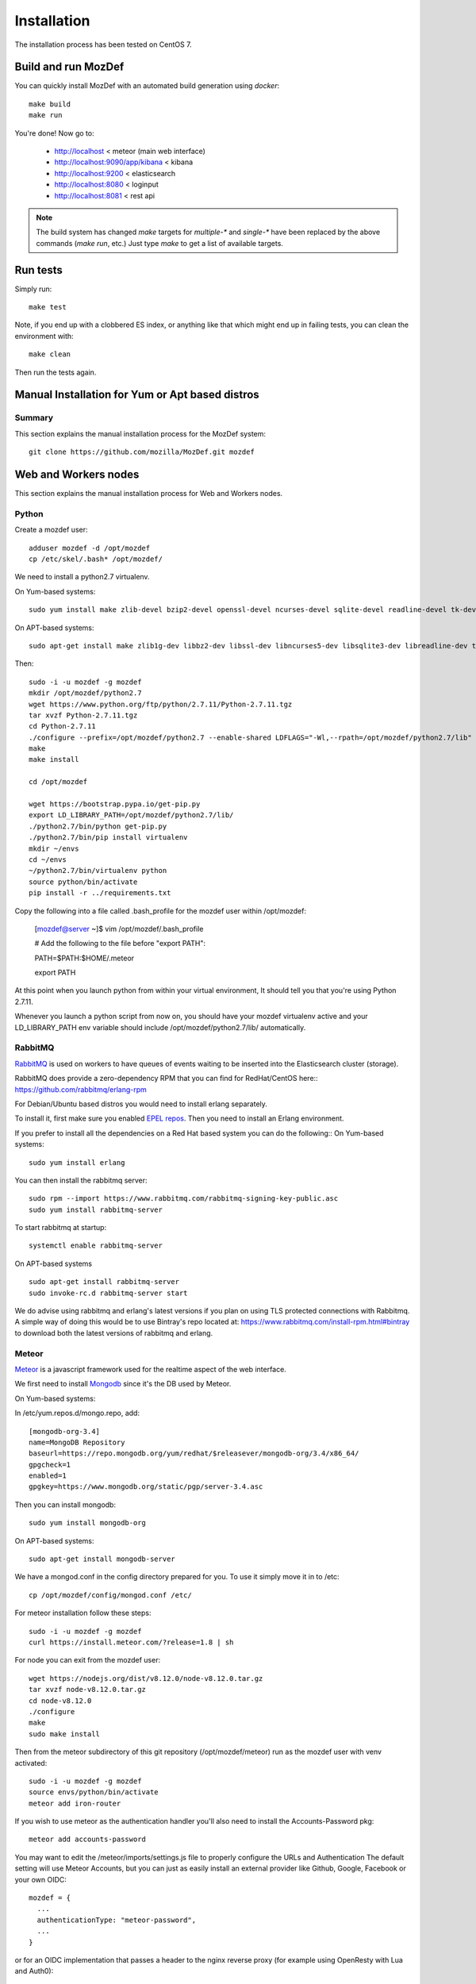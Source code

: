 Installation
============

The installation process has been tested on CentOS 7.

Build and run MozDef
--------------------

You can quickly install MozDef with an automated build generation using `docker`::

  make build
  make run

You're done! Now go to:

 * http://localhost < meteor (main web interface)
 * http://localhost:9090/app/kibana < kibana
 * http://localhost:9200 < elasticsearch
 * http://localhost:8080 < loginput
 * http://localhost:8081 < rest api


.. _docker: https://www.docker.io/
.. note:: The build system has changed
   `make` targets for `multiple-*` and `single-*` have been replaced by the above commands (`make run`, etc.)
   Just type `make` to get a list of available targets.

Run tests
---------

Simply run::

  make test


Note, if you end up with a clobbered ES index, or anything like that which might end up in failing tests, you can clean
the environment with::

  make clean

Then run the tests again.


Manual Installation for Yum or Apt based distros
----------------------------------------------------

Summary
*******
This section explains the manual installation process for the MozDef system::

  git clone https://github.com/mozilla/MozDef.git mozdef

Web and Workers nodes
---------------------

This section explains the manual installation process for Web and Workers nodes.

Python
******

Create a mozdef user::

  adduser mozdef -d /opt/mozdef
  cp /etc/skel/.bash* /opt/mozdef/

We need to install a python2.7 virtualenv.

On Yum-based systems::

  sudo yum install make zlib-devel bzip2-devel openssl-devel ncurses-devel sqlite-devel readline-devel tk-devel pcre-devel gcc gcc-c++ mysql-devel

On APT-based systems::

  sudo apt-get install make zlib1g-dev libbz2-dev libssl-dev libncurses5-dev libsqlite3-dev libreadline-dev tk-dev libpcre3-dev libpcre++-dev build-essential g++ libmysqlclient-dev

Then::

  sudo -i -u mozdef -g mozdef
  mkdir /opt/mozdef/python2.7
  wget https://www.python.org/ftp/python/2.7.11/Python-2.7.11.tgz
  tar xvzf Python-2.7.11.tgz
  cd Python-2.7.11
  ./configure --prefix=/opt/mozdef/python2.7 --enable-shared LDFLAGS="-Wl,--rpath=/opt/mozdef/python2.7/lib"
  make
  make install

  cd /opt/mozdef

  wget https://bootstrap.pypa.io/get-pip.py
  export LD_LIBRARY_PATH=/opt/mozdef/python2.7/lib/
  ./python2.7/bin/python get-pip.py
  ./python2.7/bin/pip install virtualenv
  mkdir ~/envs
  cd ~/envs
  ~/python2.7/bin/virtualenv python
  source python/bin/activate
  pip install -r ../requirements.txt

Copy the following into a file called .bash_profile for the mozdef user within /opt/mozdef:

  [mozdef@server ~]$ vim /opt/mozdef/.bash_profile

  # Add the following to the file before "export PATH":

  PATH=$PATH:$HOME/.meteor

  export PATH

At this point when you launch python from within your virtual environment, It should tell you that you're using Python 2.7.11.

Whenever you launch a python script from now on, you should have your mozdef virtualenv active and your LD_LIBRARY_PATH env variable should include /opt/mozdef/python2.7/lib/ automatically.

RabbitMQ
********

`RabbitMQ`_ is used on workers to have queues of events waiting to be inserted into the Elasticsearch cluster (storage).

RabbitMQ does provide a zero-dependency RPM that you can find for RedHat/CentOS here::
https://github.com/rabbitmq/erlang-rpm

For Debian/Ubuntu based distros you would need to install erlang separately.

To install it, first make sure you enabled `EPEL repos`_. Then you need to install an Erlang environment.

If you prefer to install all the dependencies on a Red Hat based system you can do the following::
On Yum-based systems::

  sudo yum install erlang

You can then install the rabbitmq server::

  sudo rpm --import https://www.rabbitmq.com/rabbitmq-signing-key-public.asc
  sudo yum install rabbitmq-server

To start rabbitmq at startup::

  systemctl enable rabbitmq-server

On APT-based systems ::

  sudo apt-get install rabbitmq-server
  sudo invoke-rc.d rabbitmq-server start

We do advise using rabbitmq and erlang's latest versions if you plan on using TLS protected connections with Rabbitmq.
A simple way of doing this would be to use Bintray's repo located at: https://www.rabbitmq.com/install-rpm.html#bintray
to download both the latest versions of rabbitmq and erlang.

.. _RabbitMQ: https://www.rabbitmq.com/
.. _EPEL repos: http://fedoraproject.org/wiki/EPEL/FAQ#howtouse

Meteor
******

`Meteor`_ is a javascript framework used for the realtime aspect of the web interface.

We first need to install `Mongodb`_ since it's the DB used by Meteor.

On Yum-based systems:

In /etc/yum.repos.d/mongo.repo, add::

  [mongodb-org-3.4]
  name=MongoDB Repository
  baseurl=https://repo.mongodb.org/yum/redhat/$releasever/mongodb-org/3.4/x86_64/
  gpgcheck=1
  enabled=1
  gpgkey=https://www.mongodb.org/static/pgp/server-3.4.asc

Then you can install mongodb::

  sudo yum install mongodb-org

On APT-based systems::

  sudo apt-get install mongodb-server

We have a mongod.conf in the config directory prepared for you. To use it simply move it in to /etc::

  cp /opt/mozdef/config/mongod.conf /etc/

For meteor installation follow these steps::

  sudo -i -u mozdef -g mozdef
  curl https://install.meteor.com/?release=1.8 | sh

For node you can exit from the mozdef user::

  wget https://nodejs.org/dist/v8.12.0/node-v8.12.0.tar.gz
  tar xvzf node-v8.12.0.tar.gz
  cd node-v8.12.0
  ./configure
  make
  sudo make install

Then from the meteor subdirectory of this git repository (/opt/mozdef/meteor) run as the mozdef user with venv activated::

  sudo -i -u mozdef -g mozdef
  source envs/python/bin/activate
  meteor add iron-router

If you wish to use meteor as the authentication handler you'll also need to install the Accounts-Password pkg::

  meteor add accounts-password

You may want to edit the /meteor/imports/settings.js file to properly configure the URLs and Authentication
The default setting will use Meteor Accounts, but you can just as easily install an external provider like Github, Google, Facebook or your own OIDC::

  mozdef = {
    ...
    authenticationType: "meteor-password",
    ...
  }

or for an OIDC implementation that passes a header to the nginx reverse proxy (for example using OpenResty with Lua and Auth0)::

  mozdef = {
    ...
    authenticationType: "OIDC",
    ...
  }

Then start meteor with::

  meteor

.. _Meteor: https://guide.meteor.com/
.. _Mongodb: https://www.mongodb.org/
.. _meteor-accounts: https://guide.meteor.com/accounts.html


Node
******

Alternatively you can run the meteor UI in 'deployment' mode using a native node installation.

First install node::

    yum install bzip2 gcc gcc-c++ sqlite sqlite-devel
    wget https://nodejs.org/dist/v8.12.0/node-v8.12.0.tar.gz
    tar xvzf node-v8.12.0.tar.gz
    cd node-v8.12.0
    ./configure
    make
    sudo make install

Then bundle the meteor portion of mozdef to deploy on another server::

  cd <your meteor mozdef directory>
  meteor bundle mozdef.tgz

You can then deploy the meteor UI for mozdef as necessary::

  scp mozdef.tgz to your target host
  tar -xvzf mozdef.tgz

This will create a 'bundle' directory with the entire UI code below that directory.

If you didn't update the settings.js before bundling the meteor installation, you will need to update the settings.js file to match your servername/port::

  vim bundle/programs/server/app/imports/settings.js

If your development OS is different than your production OS you will also need to update
the fibers node module::

  cd bundle/programs/server/node_modules
  rm -rf fibers
  sudo npm install fibers@1.0.1

Or you can bundle the meteor portion of mozdef to deploy on into a different directory.
In this example we place it in /opt/mozdef/envs/meteor/mozdef::

  #!/bin/bash

  if [ -d /opt/mozdef/meteor ]
  then
      cd /opt/mozdef/meteor
      source /opt/mozdef/envs/python/bin/activate
      mkdir -p /opt/mozdef/envs/meteor/mozdef

      meteor npm install
      meteor build --server localhost:3002 --directory /opt/mozdef/envs/meteor/mozdef/
      cp -r node_modules /opt/mozdef/envs/meteor/mozdef/node_modules
  else
    echo "Meteor does not exist on this host."
    exit 0
  fi

There are systemd unit files available in the systemd directory of the public repo you can use to start mongo, meteor (mozdefweb), and the restapi (mozdefrestapi).
These systemd files are pointing to the bundled alternative directory we just mentioned.

If you aren't using systemd, or didn't bundle to the alternative directory, then run the mozdef UI via node manually::

  export MONGO_URL=mongodb://mongoservername:3002/meteor
  export ROOT_URL=http://meteorUIservername/
  export PORT=443
  node bundle/main.js


Nginx
*****

We use `nginx`_ webserver.

You need to install nginx::

  sudo yum install nginx

On apt-get based system::

  sudo apt-get nginx

If you don't have this package in your repos, before installing create `/etc/yum.repos.d/nginx.repo` with the following content::

 [nginx]
 name=nginx repo
 baseurl=http://nginx.org/packages/OS/OSRELEASE/$basearch/
 gpgcheck=0
 enabled=1

.. _nginx: http://nginx.org/

UWSGI
*****

We use `uwsgi`_ to interface python and nginx, in your venv execute the following::

  wget https://projects.unbit.it/downloads/uwsgi-2.0.17.1.tar.gz
  tar zxvf uwsgi-2.0.17.1.tar.gz
  cd uwsgi-2.0.17
  ~/python2.7/bin/python uwsgiconfig.py --build
  ~/python2.7/bin/python uwsgiconfig.py  --plugin plugins/python core
  cp python_plugin.so ~/envs/python/bin/
  cp uwsgi ~/envs/python/bin/

  cd ..
  cp -r ~/mozdef/rest   ~/envs/mozdef/
  cp -r ~/mozdef/loginput   ~/envs/mozdef/

  cd ~/envs/mozdef/rest
  # modify config file
  vim index.conf
  # modify restapi.ini with any changes to pathing or number of processes you might need for your use case.
  vim restapi.ini

  cd ../loginput
  # modify loginput.ini with any changes to pathing or number of processes you might need for your use case.
  vim loginput.ini

Alternatively, if you do not wish to use the systemd unit files for starting these processes
you can start the restapi and loginput processes from within your venv via::

  cd /opt/mozdef/envs/python
  source bin/activate
  (mozdef) [mozdef@mozdev mozdef]$ uwsgi --ini rest/restapi.ini
  (mozdef) [mozdef@mozdev mozdef]$ uwsgi --ini loginput/loginput.ini

  sudo cp nginx.conf /etc/nginx
  # modify /etc/nginx/nginx.conf to reflect your server, and any path changes you've made.
  sudo vim /etc/nginx/nginx.conf
  # move uwsgi_params file into venv.
  cp /etc/nginx/uwsgi_params /opt/mozdef/envs/python/bin/
  sudo service nginx restart

.. _uwsgi: https://uwsgi-docs.readthedocs.io/en/latest/


Supervisord
***********

We use supervisord to run the alerts and alertplugins. If you plan on starting services manually, you can skip this step.

To install supervisord perform the following as the user mozdef::

    cd /opt/mozdef/envs/python
    source bin/activate
    cd bin
    pip install supervisor

Within the alerts directory there is a supervisord_alerts.ini which is preconfigured.
If you've changed any directory paths for this installation then modify it to reflect your pathing changes.
There are systemd files in the systemdfiles directory that you can use to start the mozdefalerts and mozdefalertplugins processes which we cover near the end of this tutorial.


ElasticSearch
*************

This section explains the manual installation process for Elasticsearch nodes (search and storage).
MozDef supports Elasticsearch version 5.x

Installation instructions are available on `Elasticsearch website`_.
You should prefer packages over archives if one is available for your distribution.

Add the repo in /etc/yum/repos.d/elasticsearch.repo::

  [elasticsearch-5.x]
  name=Elasticsearch repository for 5.x packages
  baseurl=https://artifacts.elastic.co/packages/5.x/yum
  gpgcheck=1
  gpgkey=https://artifacts.elastic.co/GPG-KEY-elasticsearch
  enabled=1
  autorefresh=1
  type=rpm-md

  sudo yum install elasticsearch

.. _Elasticsearch website: https://www.elastic.co/products/elasticsearch

Marvel plugin
*************

`Marvel`_ is a monitoring plugin developed by Elasticsearch (the company).

WARNING: this plugin is NOT open source. At the time of writing, Marvel is free for 30 days.
After which you can apply for a free basic license to continue using it for it's key monitoring features.

To install Marvel, on each of your elasticsearch node, from the Elasticsearch home directory::

  sudo bin/plugin install license
  sudo bin/plugin install marvel-agent
  sudo service elasticsearch restart

You should now be able to access to Marvel at http://any-server-in-cluster:9200/_plugin/marvel

.. _Marvel: https://www.elastic.co/guide/en/marvel/current/introduction.html

Kibana
******

`Kibana`_ is a webapp to visualize and search your Elasticsearch cluster data::

Create the Repo in /etc/yum/repos.d/kibana.repo::

  [kibana-5.x]
  name=Kibana repository for 5.x packages
  baseurl=https://artifacts.elastic.co/packages/5.x/yum
  gpgcheck=1
  gpgkey=https://artifacts.elastic.co/GPG-KEY-elasticsearch
  enabled=1
  autorefresh=1
  type=rpm-md

::

  sudo yum install kibana

Now you'll need to configure kibana to work with your system:
You can set the various settings in /etc/kibana/kibana.yml.
Some of the settings you'll want to configure are:

* server.name (your server's hostname)
* elasticsearch.url (the url to your elasticsearch instance and port)
* logging.dest ( /path/to/kibana.log so you can easily troubleshoot any issues)

Then you can start the service!

  service kibana start

.. _Kibana: https://www.elastic.co/products/kibana

Start Services
**************

To use the included systemd files you'll copy them to your system's default directory of /etc/systemd/system/.
Ensure it has root file permissions so that systemd can start it::

  cp /opt/mozdef/systemdfiles/web/mozdefweb.service /etc/systemd/system/
  cp /opt/mozdef/systemdfiles/web/mozdefrestapi.service /etc/systemd/system/
  cp /opt/mozdef/systemdfiles/web/mongod.service /etc/systemd/system/
  cp /opt/mozdef/systemdfiles/consumer/mozdefloginput.service /etc/systemd/system/
  cp /opt/mozdef/systemdfiles/consumer/mworker-eventtask.service /etc/systemd/system/
  cp /opt/mozdef/systemdfiles/alert/mozdefalerts.service /etc/systemd/system/
  cp /opt/mozdef/systemdfiles/alert/mozdefbot.service /etc/systemd/system/
  cp /opt/mozdef/systemdfiles/alert/mozdefalertplugins.service /etc/systemd/system/

Then you will need to enable them::

  systemctl enable mozdefweb.service
  systemctl enable mozdefrestapi.service
  systemctl enable mozdefloginput.service
  systemctl enable mworker-eventtask.service
  systemctl enable mozdefalerts.service
  systemctl enable mozdefbot.service
  systemctl enable mozdefalertplugins.service
  systemctl enable mongod.service

Reload systemd::

  systemctl daemon-reload

Now you can start your services::

  systemctl start mongod
  systemctl start mozdefalerts
  systemctl start mozdefbot
  systemctl start mozdefloginput
  systemctl start mozdefrestapi
  systemctl start mozdefweb
  systemctl start mworker-eventtask
  systemctl start mozdefalertplugins


Alternatively you can start the following services manually in this way from inside the venv as mozdef::

  # Eventtask worker
  cd ~/MozDef/mq
  (mozdef) [mozdef@mozdev mq]$ uwsgi --ini eventtask.ini

  # alert worker
  (mozdef) [mozdef@mozdev mozdef]$ cd ~/mozdef/alerts
  (mozdef) [mozdef@mozdev alerts]$ celery -A celeryconfig worker --loglevel=info --beat

To initialize elasticsearch indices and load some sample data::

  (mozdef) [mozdef@mozdev mozdef]$ cd examples/es-docs/
  (mozdef) [mozdef@mozdev es-docs]$ python inject.py

To add more sample data you can run the following from inside the venv::

  (mozdef) [mozdef@mozdev mozdef]$ cd ~/mozdef/examples/demo
  (mozdef) [mozdef@mozdev demo]$ ./syncalerts.sh
  (mozdef) [mozdef@mozdev demo]$ ./sampleevents.sh


